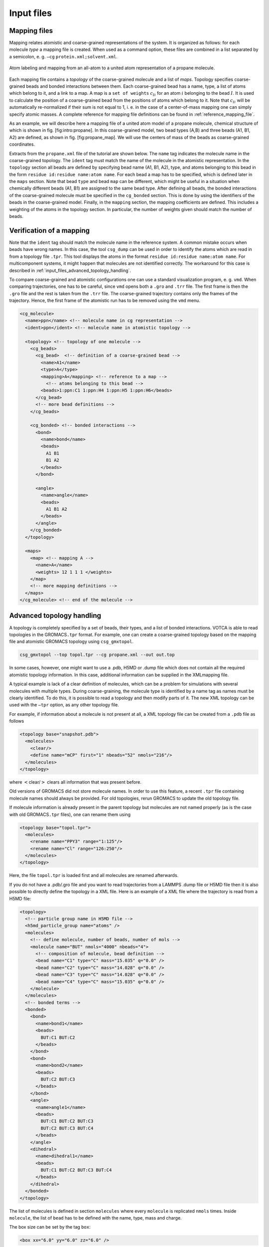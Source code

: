 .. _input_files:

Input files
===========

.. _input_files_mapping_files:

Mapping files
-------------

Mapping relates atomistic and coarse-grained representations of the
system. It is organized as follows: for each molecule *type* a mapping
file is created. When used as a command option, these files are combined
in a list separated by a semicolon, e. g.
``—cg`` ``protein.xml;solvent.xml``.

.. figure:: fig/mapping.png
    :align: center

    Atom labeling and mapping from an all-atom to a united atom representation of a propane molecule.

Each mapping file contains a *topology* of the coarse-grained molecule
and a list of *maps*. Topology specifies coarse-grained beads and bonded
interactions between them. Each coarse-grained bead has a name, type, a
list of atoms which belong to it, and a link to a map. A map is a ``set of weights``
:math:`c_{Ii}` for an atom :math:`i` belonging to the bead :math:`I`. It
is used to calculate the position of a coarse-grained bead from the
positions of atoms which belong to it. Note that :math:`c_{Ii}` will be
automatically re-normalized if their sum is not equal to 1, i. e. in the
case of a center-of-mass mapping one can simply specify atomic masses. A
complete reference for mapping file definitions can be found in
:ref:`reference_mapping_file`.

As an example, we will describe here a mapping file of a united atom
model of a propane molecule, chemical structure of which is shown in
fig. [fig:intro:propane]. In this coarse-grained model, two bead types
(A,B) and three beads (A1, B1, A2) are defined, as shown in
fig. [fig:propane\_map]. We will use the centers of mass of the beads as
coarse-grained coordinates.

Extracts from the ``propane.xml`` file of the tutorial are shown below.
The ``name`` tag indicates the molecule name in the coarse-grained topology. The
``ident`` tag must match the name of the molecule in the atomistic representation.
In the ``topology`` section all beads are defined by specifying bead name (A1, B1,
A2), type, and atoms belonging to this bead in the form
``residue id:residue name:atom name``. For each bead a map has to be
specified, which is defined later in the ``maps`` section. Note that bead ``type`` and bead ``map`` can be
different, which might be useful in a situation when chemically
different beads (A1, B1) are assigned to the same bead type. After
defining all beads, the bonded interactions of the coarse-grained
molecule must be specified in the ``cg_bonded`` section. This is done by using the
identifiers of the beads in the coarse-grained model. Finally, in the
``mapping`` section, the mapping coefficients are defined. This includes a weighting
of the atoms in the topology section. In particular, the number of
weights given should match the number of beads.

Verification of a mapping
-------------------------

Note that the ``ident`` tag should match the molecule name in the reference
system. A common mistake occurs when beads have wrong names. In this case,
the tool ``csg_dump`` can be used in order to identify the atoms which are read in
from a topology file ``.tpr``. This tool displays the atoms in the
format ``residue id:residue name:atom name``. For multicomponent
systems, it might happen that molecules are not identified correctly.
The workaround for this case is described in :ref:`input_files_advanced_topology_handling`.

To compare coarse-grained and atomistic configurations one can use a
standard visualization program, e. g. ``vmd``. When comparing
trajectories, one has to be careful, since ``vmd`` opens both a ``.gro``
and ``.trr`` file. The first frame is then the ``.gro`` file and the
rest is taken from the ``.trr`` file. The coarse-grained trajectory
contains only the frames of the trajectory. Hence, the first frame of
the atomistic run has to be removed using the ``vmd`` menu.

.. code:: xml

  <cg_molecule>
    <name>ppn</name> <!-- molecule name in cg representation -->
    <ident>ppn</ident> <!-- molecule name in atomistic topology -->

    <topology> <!-- topology of one molecule -->
      <cg_beads>
        <cg_bead>  <!-- definition of a coarse-grained bead -->
          <name>A1</name>
          <type>A</type>
          <mapping>A</mapping> <!-- reference to a map -->
            <!-- atoms belonging to this bead -->
          <beads>1:ppn:C1 1:ppn:H4 1:ppn:H5 1:ppn:H6</beads>
        </cg_bead>
        <!-- more bead definitions -->
      </cg_beads>

      <cg_bonded> <!-- bonded interactions -->
        <bond>
          <name>bond</name>
          <beads>
            A1 B1
            B1 A2
          </beads>
        </bond>

        <angle>
          <name>angle</name>
          <beads>
            A1 B1 A2
          </beads>
        </angle>
      </cg_bonded>
    </topology>

    <maps>
      <map> <!-- mapping A -->
        <name>A</name>
        <weights> 12 1 1 1 </weights>
      </map>
      <!-- more mapping definitions -->
    </maps>
  </cg_molecule> <!-- end of the molecule -->

.. _input_files_advanced_topology_handling:

Advanced topology handling
--------------------------

A topology is completely specified by a set of beads, their types, and a
list of bonded interactions. VOTCA is able to read topologies in the
GROMACS\ ``.tpr`` format. For example, one can create a coarse-grained
topology based on the mapping file and atomistic GROMACS topology using
``csg_gmxtopol``.

.. code:: bash

  csg_gmxtopol --top topol.tpr --cg propane.xml --out out.top

In some cases, however, one might want to use a .pdb, H5MD or .dump file
which does not contain all the required atomistic topology information. In
this case, additional information can be supplied in the XMLmapping
file.

A typical example is lack of a clear definition of molecules, which can
be a problem for simulations with several molecules with multiple types.
During coarse-graining, the molecule type is identified by a name tag as
names must be clearly identified. To do this, it is possible to read a
topology and then modify parts of it. The new XML topology can be used
with the ``—tpr`` option, as any other topology file.

For example, if information about a molecule is not present at all, a
XML topology file can be created from a ``.pdb`` file as follows

.. code:: xml

  <topology base="snapshot.pdb">
    <molecules>
      <clear/>
      <define name="mCP" first="1" nbeads="52" nmols="216"/>
    </molecules>
  </topology>

where :math:`<`\ clear/\ :math:`>` clears all information that was
present before.

Old versions of GROMACS did not store molecule names. In order to use
this feature, a recent ``.tpr`` file containing molecule names should
always be provided. For old topologies, rerun GROMACS to update the old
topology file.

If molecule information is already present in the parent topology but
molecules are not named properly (as is the case with old
GROMACS\ ``.tpr`` files), one can rename them using

.. code:: xml

  <topology base="topol.tpr">
    <molecules>
      <rename name="PPY3" range="1:125"/>
      <rename name="Cl" range="126:250"/>
    </molecules>
  </topology>

Here, the file ``topol.tpr`` is loaded first and all molecules are
renamed afterwards.

If you do not have a .pdb/.gro file and you want to read trajectories from
a LAMMPS .dump file or H5MD file then it is also possible to directly define
the topology in a XML file. Here is an example of a XML file where the
trajectory is read from a H5MD file:

.. code:: xml

  <topology>
    <!-- particle group name in H5MD file -->
    <h5md_particle_group name="atoms" />
    <molecules>
      <!-- define molecule, number of beads, number of mols -->
      <molecule name="BUT" nmols="4000" nbeads="4">
        <!-- composition of molecule, bead definition -->
        <bead name="C1" type="C" mass="15.035" q="0.0" />
        <bead name="C2" type="C" mass="14.028" q="0.0" />
        <bead name="C3" type="C" mass="14.028" q="0.0" />
        <bead name="C4" type="C" mass="15.035" q="0.0" />
      </molecule>
    </molecules>
    <!-- bonded terms -->
    <bonded>
      <bond>
        <name>bond1</name>
        <beads>
          BUT:C1 BUT:C2
        </beads>
      </bond>
      <bond>
        <name>bond2</name>
        <beads>
          BUT:C2 BUT:C3
        </beads>
      </bond>
      <angle>
        <name>angle1</name>
        <beads>
          BUT:C1 BUT:C2 BUT:C3
          BUT:C2 BUT:C3 BUT:C4
        </beads>
      </angle>
      <dihedral>
        <name>dihedral1</name>
        <beads>
          BUT:C1 BUT:C2 BUT:C3 BUT:C4
        </beads>
      </dihedral>
    </bonded>
  </topology>


The list of molecules is defined in section ``molecules`` where every
``molecule`` is replicated ``nmols`` times. Inside ``molecule``, the list
of ``bead`` has to be defined with the name, type, mass and charge.

The box size can be set by the tag ``box``:

.. code:: xml

  <box xx="6.0" yy="6.0" zz="6.0" />

where ``xx, yy, zz`` are the dimensions of the box.

A complete reference for a XML topology file can be found in
:ref:`reference_topology_file`.

.. _input_files_trajectories:

Trajectories
------------

A trajectory is a set of frames containing coordinates (velocities and
forces) for the beads defined in the topology. VOTCA currently supports
``.trr``, ``.xtc``, ``.pdb``, ``.gro`` and H5MD ``.h5`` trajectory
formats.

Once the mapping file is created, it is easy to convert an atomistic to
a coarse-grained trajectory using ``csg_map``.

.. code:: xml

  csg_map --top topol.tpr --trj traj.trr --cg propane.xml --out cg.gro

The program ``csg_map`` also provides the option ``—no-map``. In this case, no
mapping is done and ``csg_map`` instead works as a trajectory converter. In general, mapping
can be enabled and disabled in most analysis tools, e.g. in ``csg_stat`` or ``csg_fmatch``. 

Note, the topology files can have different contents as bonded
interactions are not provided in all formats. In this case, mapping
files can be used to define and relabel bonds.

Also note, the default settings concerning mapping varies
individually between the programs. Some have a default setting that does
mapping (such as , use ``—no-map`` to disable mapping) and some have
mapping disabled by default (e.g. , use ``—cg`` to enable mapping).

.. _input_files_setting_files:

Setting files
-------------

.. code:: xml

  <cg>
    <non-bonded> <!-- non-bonded interactions -->
      <name>A-A</name> <!-- name of the interaction -->
      <type1>A</type1> <!-- types involved in this interaction -->
      <type2>A</type2>
      <min>0</min>  <!-- dimension + grid spacing of tables-->
      <max>1.36</max>
      <step>0.01</step>
      <inverse>
        ... specific commands
      </inverse>

      ... specific section for inverse boltzmann, force matching etc.
    </non-bonded>
  </cg>

A setting file is written in the format ``.xml``. It consists of a
general section displayed above, and a specific section depending on the
program used for simulations. The setting displayed above is later
extended in the sections on iterative boltzmann inversion (``csg_inverse``), force
matching (``csg_fmatch``) or statistical analysis (``csg_stat``).

Generally, ``csg_stat`` is an analysis tool which can be used for computing radial
distribution functions and analysing them. As an example, the command

.. code:: xml

  csg_stat --top topol.tpr --trj traj.xtc --options settings.xml

computes the distributions of all interactions specified in
``settings.xml`` and writes all tabulated distributions as files
``interaction name.dist.new``.

.. _input_files_table_formats:

Table formats
-------------

In the iterative framework distribution functions, potentials and forces
are returned as tables and saved in a file. Those tables generally have
the format

.. code:: none

  x y [error] flag

where ``x`` is input quantity (e.g. radius :math:`r`, angles
:math:`\theta` or :math:`\phi`), ``y`` is the computed quantity (e.g. a
potential) and ``[error]`` is an optional error for ``y``. The token
``flag`` can take the values ``i``, ``o`` or ``u``. In the first case,
``i`` (``in range``) describes a value that lies within the data range,
``o`` (``out of range``) symbolises a value out of the data range and
``u`` stands for an ``undefined`` value.

The token ``flag`` will be important when extrapolating the table as
described in :ref:`preparing_post-processing_of_the_potential`.

For historical reasons, ``csg_boltzmann`` uses a slightly different table format, it has
no ``flag`` column and uses the third column as a force column when
outputting a potential.
